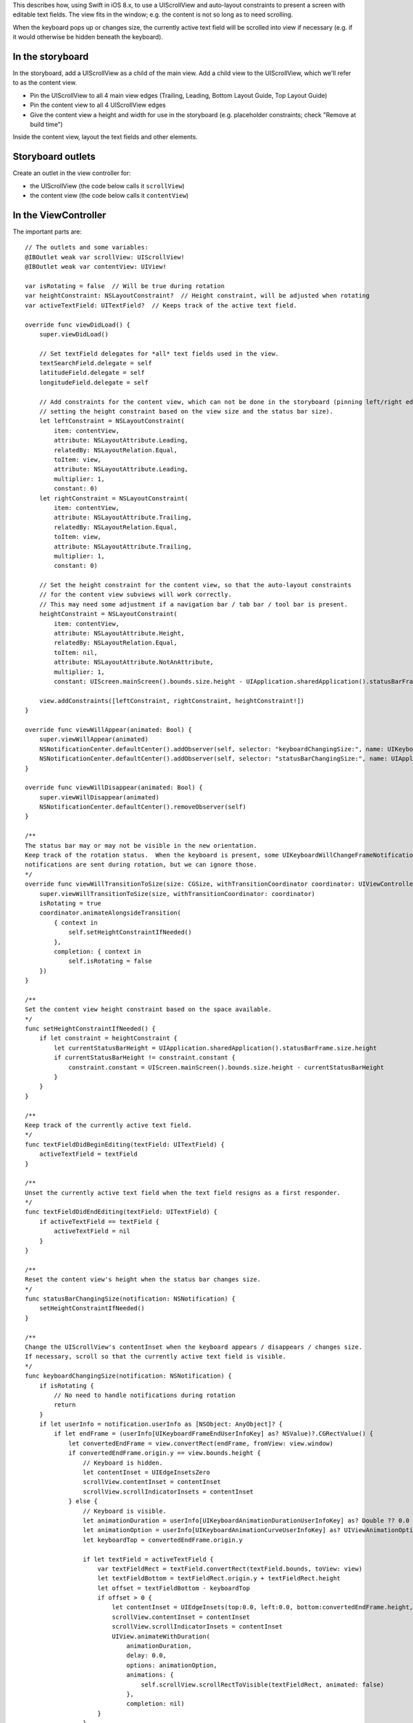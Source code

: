 This describes how, using Swift in iOS 8.x, to use a UIScrollView and auto-layout constraints to present a screen
with editable text fields.  The view fits in the window; e.g. the content is not so long as to need scrolling.

When the keyboard pops up or changes size, the currently active text field will be scrolled into view if necessary
(e.g. if it would otherwise be hidden beneath the keyboard).

In the storyboard
-----------------
In the storyboard, add a UIScrollView as a child of the main view.  Add a child view to the UIScrollView, which we'll
refer to as the content view.

* Pin the UIScrollView to all 4 main view edges (Trailing, Leading, Bottom Layout Guide, Top Layout Guide)
* Pin the content view to all 4 UIScrollView edges
* Give the content view a height and width for use in the storyboard (e.g. placeholder constraints; check "Remove at build time")

Inside the content view, layout the text fields and other elements.

Storyboard outlets
------------------
Create an outlet in the view controller for:

* the UIScrollView (the code below calls it ``scrollView``)
* the content view (the code below calls it ``contentView``)

In the ViewController
---------------------

The important parts are::

    // The outlets and some variables:
    @IBOutlet weak var scrollView: UIScrollView!
    @IBOutlet weak var contentView: UIView!

    var isRotating = false  // Will be true during rotation
    var heightConstraint: NSLayoutConstraint?  // Height constraint, will be adjusted when rotating
    var activeTextField: UITextField?  // Keeps track of the active text field.

    override func viewDidLoad() {
        super.viewDidLoad()

        // Set textField delegates for *all* text fields used in the view.
        textSearchField.delegate = self
        latitudeField.delegate = self
        longitudeField.delegate = self

        // Add constraints for the content view, which can not be done in the storyboard (pinning left/right edges to self.view,
        // setting the height constraint based on the view size and the status bar size).
        let leftConstraint = NSLayoutConstraint(
            item: contentView,
            attribute: NSLayoutAttribute.Leading,
            relatedBy: NSLayoutRelation.Equal,
            toItem: view,
            attribute: NSLayoutAttribute.Leading,
            multiplier: 1,
            constant: 0)
        let rightConstraint = NSLayoutConstraint(
            item: contentView,
            attribute: NSLayoutAttribute.Trailing,
            relatedBy: NSLayoutRelation.Equal,
            toItem: view,
            attribute: NSLayoutAttribute.Trailing,
            multiplier: 1,
            constant: 0)

        // Set the height constraint for the content view, so that the auto-layout constraints
        // for the content view subviews will work correctly.
        // This may need some adjustment if a navigation bar / tab bar / tool bar is present.
        heightConstraint = NSLayoutConstraint(
            item: contentView,
            attribute: NSLayoutAttribute.Height,
            relatedBy: NSLayoutRelation.Equal,
            toItem: nil,
            attribute: NSLayoutAttribute.NotAnAttribute,
            multiplier: 1,
            constant: UIScreen.mainScreen().bounds.size.height - UIApplication.sharedApplication().statusBarFrame.size.height)

        view.addConstraints([leftConstraint, rightConstraint, heightConstraint!])
    }

    override func viewWillAppear(animated: Bool) {
        super.viewWillAppear(animated)
        NSNotificationCenter.defaultCenter().addObserver(self, selector: "keyboardChangingSize:", name: UIKeyboardWillChangeFrameNotification, object: nil)
        NSNotificationCenter.defaultCenter().addObserver(self, selector: "statusBarChangingSize:", name: UIApplicationWillChangeStatusBarFrameNotification, object: nil)
    }

    override func viewWillDisappear(animated: Bool) {
        super.viewWillDisappear(animated)
        NSNotificationCenter.defaultCenter().removeObserver(self)
    }

    /**
    The status bar may or may not be visible in the new orientation.
    Keep track of the rotation status.  When the keyboard is present, some UIKeyboardWillChangeFrameNotification
    notifications are sent during rotation, but we can ignore those.
    */
    override func viewWillTransitionToSize(size: CGSize, withTransitionCoordinator coordinator: UIViewControllerTransitionCoordinator) {
        super.viewWillTransitionToSize(size, withTransitionCoordinator: coordinator)
        isRotating = true
        coordinator.animateAlongsideTransition(
            { context in
                self.setHeightConstraintIfNeeded()
            },
            completion: { context in
                self.isRotating = false
        })
    }

    /**
    Set the content view height constraint based on the space available.
    */
    func setHeightConstraintIfNeeded() {
        if let constraint = heightConstraint {
            let currentStatusBarHeight = UIApplication.sharedApplication().statusBarFrame.size.height
            if currentStatusBarHeight != constraint.constant {
                constraint.constant = UIScreen.mainScreen().bounds.size.height - currentStatusBarHeight
            }
        }
    }

    /**
    Keep track of the currently active text field.
    */
    func textFieldDidBeginEditing(textField: UITextField) {
        activeTextField = textField
    }

    /**
    Unset the currently active text field when the text field resigns as a first responder. 
    */
    func textFieldDidEndEditing(textField: UITextField) {
        if activeTextField == textField {
            activeTextField = nil
        }
    }

    /**
    Reset the content view's height when the status bar changes size.
    */
    func statusBarChangingSize(notification: NSNotification) {
        setHeightConstraintIfNeeded()
    }

    /**
    Change the UIScrollView's contentInset when the keyboard appears / disappears / changes size.
    If necessary, scroll so that the currently active text field is visible.
    */
    func keyboardChangingSize(notification: NSNotification) {
        if isRotating {
            // No need to handle notifications during rotation
            return
        }
        if let userInfo = notification.userInfo as [NSObject: AnyObject]? {
            if let endFrame = (userInfo[UIKeyboardFrameEndUserInfoKey] as? NSValue)?.CGRectValue() {
                let convertedEndFrame = view.convertRect(endFrame, fromView: view.window)
                if convertedEndFrame.origin.y == view.bounds.height {
                    // Keyboard is hidden.
                    let contentInset = UIEdgeInsetsZero
                    scrollView.contentInset = contentInset
                    scrollView.scrollIndicatorInsets = contentInset
                } else {
                    // Keyboard is visible.
                    let animationDuration = userInfo[UIKeyboardAnimationDurationUserInfoKey] as? Double ?? 0.0
                    let animationOption = userInfo[UIKeyboardAnimationCurveUserInfoKey] as? UIViewAnimationOptions ?? UIViewAnimationOptions.TransitionNone
                    let keyboardTop = convertedEndFrame.origin.y

                    if let textField = activeTextField {
                        var textFieldRect = textField.convertRect(textField.bounds, toView: view)
                        let textFieldBottom = textFieldRect.origin.y + textFieldRect.height
                        let offset = textFieldBottom - keyboardTop
                        if offset > 0 {
                            let contentInset = UIEdgeInsets(top:0.0, left:0.0, bottom:convertedEndFrame.height, right:0.0)
                            scrollView.contentInset = contentInset
                            scrollView.scrollIndicatorInsets = contentInset
                            UIView.animateWithDuration(
                                animationDuration,
                                delay: 0.0,
                                options: animationOption,
                                animations: {
                                    self.scrollView.scrollRectToVisible(textFieldRect, animated: false)
                                },
                                completion: nil)
                        }
                    }
                }
            }
        }
    }


References
----------

* http://spin.atomicobject.com/2014/03/05/uiscrollview-autolayout-ios/
* https://developer.apple.com/library/ios/documentation/StringsTextFonts/Conceptual/TextAndWebiPhoneOS/KeyboardManagement/KeyboardManagement.html
